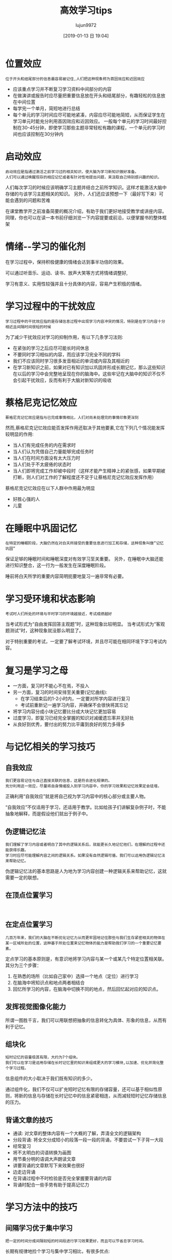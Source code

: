 #+TITLE: 高效学习tips
#+AUTHOR: lujun9972
#+TAGS: Reading
#+DATE: [2019-01-13 日 19:04]
#+LANGUAGE:  zh-CN
#+OPTIONS:  H:6 num:nil toc:t \n:nil ::t |:t ^:nil -:nil f:t *:t <:nil

* 位置效应
#+begin_example
  位于开头和结尾部分的信息最容易被记住,人们把这种现象称为首因效应和近因效应
#+end_example

+ 应该重点学习并不断复习学习资料中间部分的内容
+ 在做演讲或报告时应尽量把重要信息放在开头和结尾部分，有趣轻松的信息放在中间位置
+ 每学完一个单月，简短地进行总结
+ 每个单元的学习时间应尽可能地紧凑，内容应尽可能地简短，从而保证学生在学习单元时能充分利用首因效应和近因效应。
  一般每个单元的学习时间最好控制在30-45分钟，即使学习那些主题非常轻松有趣的课程，一个单元的学习时间也应该控制在30分钟内

* 启动效应
#+begin_example
  启动效应是指通过激活之前学习过的相关知识，使大脑为学习新知识做好准备。
  人们可以通过唤醒现存的相应记忆或者有针对性地提出问题，来汲取自己特别感兴趣的知识。
#+end_example

人们每次学习的时候应该明确学习主题并结合之前所学知识。这样才能激活大脑中存储的与该学习主题相关的知识。
另外，人们还应该预想一下（最好写下来）可能会遇到的问题和苦难

在课堂教学开之前准备简要的概况介绍，有助于我们更好地接受教学或讲座内容。同理，你也可以在读一本书前仔细浏览一下内容提要或前沿，以便掌握书的整体框架

* 情绪--学习的催化剂
在学习过程中，保持积极健康的情绪会达到事半功倍的效果。

可以通过听音乐、运动、读书、放声大笑等方式将情绪调整好,

学习有意义、实用性较强并且十分具体的内容，容易产生积极的情绪。

* 学习过程中的干扰效应
#+begin_example
  学习过程中的干扰效应指的是存储信息过程中出现学习内容冲突的情况，特别是在学习内容十分相近且间隔时间很短的时候
#+end_example

为了减少干扰效应对学习的抑制作用，有以下几条学习法则:

+ 在紧张的学习之后应尽可能长时间休息
+ 不要同时学习相似的内容，而应该学习完全不同的学科
+ 我们不应该同时学习很多发音相近的单词或内容及其相近的
+ 在学习新知识之前，如果对已有知识加以巩固并形成长期记忆，那么这些知识在以后的学习中会完整地呈现在你的脑海中。这些牢记在大脑中的知识不仅不会引起干扰效应，反而有利于大脑对新知识的吸收

* 蔡格尼克记忆效应
#+begin_example
  蔡格尼克记忆效应是指与已完成事情相比，人们对尚未处理完的事情印象更深刻
#+end_example

然而,蔡格尼克记忆效应能否发挥作用还取决于其他要素,它在下列几个情况能发挥较明显的作用:
+ 当人们有完成任务的内在需求时
+ 当人们认为凭借自己力量能够完成任务时
+ 当人们在时间方面没有太大压力时
+ 当人们处于不太疲倦的状态时
+ 当人们即将完成工作却被中段时（这样才能产生精神上的紧张感，如果早期被打断，则人们对工作的了解程度还不足于让蔡格尼克记忆效应发挥作用）

蔡格尼克记忆效应在以下人群中作用最为明显
+ 好胜心强的人
+ 儿童
  
* 在睡眠中巩固记忆
#+begin_example
  在特定的睡眠阶段，大脑仍然在对白天所接受的重要信息进行加工和存储，这种现象叫做“记忆巩固”
#+end_example

保证足够的睡眠时间和睡眠深度对有效学习至关重要。
另外，在睡眠中大脑还能进行知识整合，这一行为一般发生在深度睡眠阶段。

睡前将白天所学的重要内容简明扼要地复习一遍非常有必要。

* 学习受环境和状态影响
#+begin_example
  考试时人们所处的环境与平时学习的环境越接近，考试成绩越好
#+end_example

当考试形式为“自由发挥回答主观题”时，这种现象比较明显。
当考试形式为“客观题测试”时，这种现象就没那么明显了。

对于特别重要的考试，一定要了解考试环境，并且尽可能在相同环境下学习考试内容。

* 复习是学习之母

+ 一方面，复习时不能心不在焉，不投入
+ 另一方面，复习的时间安排至关重要(记忆曲线):
  - 在学习结束后的1-2小时内，一定要对所学内容进行复习
  - 考试前重新记一遍学习内容，并确保不会很快将其忘记
+ 将学习内容分成小块记忆要比分成大块记忆更加容易
+ 过度学习，即复习已经完全掌握的知识对减缓遗忘率并无好处
+ 从良好到优秀，要付出的努力比平庸到良好的努力多得多

* 与记忆相关的学习技巧
** 自我效应
#+begin_example
  我们更容易记住与自己直接关联的信息，这是符合进化规律的。
  充分利用这一效应，尽量将自身情绪投入到学习内容中，你的学习效果和记忆效果定会徒增。
#+end_example

正确利用“自我效应”就是将自己视为学习内容中的核心部分或主要人物。

“自我效应”不仅适用于学习，还适用于教学。比如给孩子们讲解复杂例子时，不能抽象地解释，而是假设他们就出于例子中。

** 伪逻辑记忆法
#+begin_example
  我们理解了学习内容或者明白了其中的逻辑关系后，就能更长久地记忆他们，在理解的过程中还能获得乐趣。
  学习时应尽可能理解内容之间的逻辑关系。如果没有自然逻辑可循，我们可以运用伪逻辑记忆法来帮助记忆。
#+end_example

伪逻辑记忆法的基本思路是人为地为学习内容创建一种逻辑关系来帮助记忆，这就需要一定的联想。

** 在顶点位置学习
#+begin_example

#+end_example
** 在定点位置学习
#+begin_example
  几百万年来，我们的大脑在不断优化记忆力从而更牢固地记住那些与我们生存紧密相关的物体在某一区域所处的位置，这种基于所处位置来记忆物体的能力是帮助我们学习的一个重要记忆要素。
#+end_example

定点学习的基本原则是，有意识地将学习内容与某一个或某几个特定位置相关联。其分为三个步骤：

1. 在熟悉的场所（比如自己家中）选择一个地点（定位）进行学习
2. 在脑海中将知识点和地点两者相结合
3. 回忆所学习的内容，在脑海中切换不同的地点，然后回忆起对应的知识点。
** 发挥视觉图像化能力
所谓一图胜千言，我们可以用联想把抽象的信息转化为具体、形象的信息，从而有利于记忆。

** 组块化
#+begin_example
  短时记忆的容量极其有限，大约为7个组块。
  我们可以在学习是运用存储在长时记忆里的知识来组成更大的学习模块,以加速、优化并简化整个学习过程。
#+end_example

信息组件的大小取决于我们既有知识的多少。

通过组件化，我们不仅可以扩充短时记忆有限的存储容量，还可以基于相似性原则，将新的信息与存储在长时记忆中的信息紧密相连，从而减轻短时记忆存储信息的压力。

** 背诵文章的技巧
+ 通读: 对文章的整体内容有一个大概的了解，弄清全文的逻辑架构
+ 分段背诵: 将全文分成短小的段落一段一段的背诵，不要尝试一下子背一大段
+ 经常复习
+ 将不太明白的词语转换为画图
+ 用节奏分明的语调大声朗读文章
+ 讲要背诵的文章默写下来效果也很好
+ 边走边背诵
+ 在背诵过程中不时检验是否完全掌握要背诵的内容
+ 背诵时配合一些手势有助于提高记忆力

* 学习方法中的技巧
** 间隔学习优于集中学习
#+begin_example
  把一定的时间分成间隔较短的时间段进行学习效果更好，而且可以节省总学习时间。
#+end_example

长期有规律地捡个学习与集中学习相比，有很多优点:

+ 间隔学习能反复刺激大脑在两次学习之间持续对内容进行思考合理
+ 单次学习时间的缩短会增加学习动力，因为大家能估算出学习结束的时间
+ 间隔学习也是一种复习，可以加深我们对知识的记忆
** 有条理的学习
#+begin_example
  面对范围宽广的学习内容时，人们容易迷失在大量琐碎的知识点中，看不到内容的整体框架，从而出现“只见树木，不见森林”的情况。
  这样会大大降低学习效率，容易让人产生挫败感。有条理地、系统地学习就能解决这个问题
#+end_example

有条理这里有两层意思:
1. 在思想上要有条理，比如按照某个体系来进行学习
2. 养成有条理的学习习惯，比如记笔记和归纳整理文件等

所谓有条理的学习习惯指的是:
1. 记笔记:笔记可以帮助我们回忆学习的细节内容，只需要将自己最感兴趣和最重要的内容记下来即可
2. 记下问题: 一旦有不明白的地方立即记录下。如果这个问题对接下来的学习内容影响很大，就理解决绝他，否则放在后面解决也可以
3. 记笔记和记录问题的字迹要清晰
4. 使用能帮助你回忆的关键字:
5. 整理: 笔记之式微所学内容搭建一个粗略的框架，因此你一定要尽早整理笔记
6. 分析结构: 下一步是对所学内容的整体架构进行分析
** 对重点内容进行标注
#+begin_example
  标注不仅让我们复习起来更容易，而且标注的过程有助于我们理解学习材料、加强学习
#+end_example

标记时需要注意以下几点:
1. 自己对内容进行判断后进行标注，而不是别人帮你标注
2. 精简标注，而不要满篇都是标注
3. 不标注整句话，只标其中的重点词汇
4. 可以给学习内容加上批注
** 思维导图
#+begin_example
  思维导图是一种将关键词按照一定的规则画到纸上的学习方法。它有两个优点:首先，人们在绘制思维导图时会滴UI各种信息进行详尽分析；其次，我们卓越的视觉记忆力将得到很好地利用
#+end_example
** PQ5R学习法

+ 预览(Preview) :: 快速浏览全文以了解主题、结构和重点。浏览内容包括目录、标题和索引等
+ 提问(Question) :: 就浏览过的内容提一些自己感兴趣的问题
+ 阅读(Read) :: 在阅读过程中看能否找到所提问题的答案，这一步应对重点进行标注
+ 思考(Reflect) :: 对学习内容进行思考和理解，包括对新的内容进行深刻和严谨的思考，分析内容之间的关系，领会论证思路，并尽可能用大脑中已经有的类似的知识与文中案例进行比照。
+ 背诵(Recite) :: 将所学内容背诵一遍
+ 概括(Recapitulate) :: 用自己的话将材料的整体框架和重点概括一遍
+ 复习(Repeat) :: 每隔一段时间复习一次，并随时补充重要内容
** 类比法
#+begin_example
  有些复杂的学习内容很难理解，使用类比法可能有所帮助
#+end_example

面对一组类比案例时，我们都会寻找两个类比事物的共同点和不同点，还会分析这个类比的合适程度


